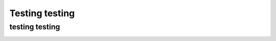 Testing testing
============

testing testing
^^^^^^^^^^^^^^^^^^^^^^^^^^^^^^^^^^^^^^^^


.. image:: pic2.png
     :width: 400px
     :align: center
     :height: 200px
     :alt: alternate text



.. image:: pic3.png
     :width: 400px
     :align: center
     :height: 200px
     :alt: alternate text
